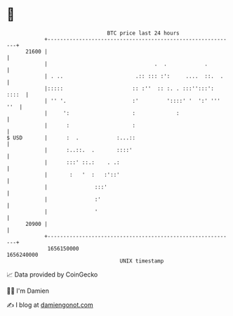 * 👋

#+begin_example
                                   BTC price last 24 hours                    
               +------------------------------------------------------------+ 
         21600 |                                                            | 
               |                                  .  .            .         | 
               | . ..                       .:: ::: :':     ....  ::.  .    | 
               |:::::                      :: :''  :: :. . :::'':::': ::::  | 
               | '' '.                     :'         '::::' '  ':' ''' ''  | 
               |     ':                    :             :                  | 
               |      :                    :                                | 
   $ USD       |      :  .            :...::                                | 
               |      :..::.  .       ::::'                                 | 
               |      :::' ::.:    . .:                                     | 
               |       :   '  :   :'::'                                     | 
               |               :::'                                         | 
               |               :'                                           | 
               |               '                                            | 
         20900 |                                                            | 
               +------------------------------------------------------------+ 
                1656150000                                        1656240000  
                                       UNIX timestamp                         
#+end_example
📈 Data provided by CoinGecko

🧑‍💻 I'm Damien

✍️ I blog at [[https://www.damiengonot.com][damiengonot.com]]
